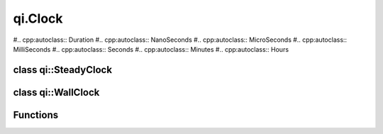 .. _api-clock:
.. cpp:namespace:: qi
.. cpp:auto_template:: True
.. default-role:: cpp:guess

qi.Clock
********


#.. cpp:autoclass:: Duration
#.. cpp:autoclass:: NanoSeconds
#.. cpp:autoclass:: MicroSeconds
#.. cpp:autoclass:: MilliSeconds
#.. cpp:autoclass:: Seconds
#.. cpp:autoclass:: Minutes
#.. cpp:autoclass:: Hours

class qi::SteadyClock
=====================

.. cpp:autoclass:: qi::SteadyClock

class qi::WallClock
===================

.. cpp:autoclass:: qi::WallClock

Functions
=========

.. cpp:autofunction:: qi::steadyClockNow
.. cpp:autofunction:: qi::wallClockNow
.. cpp:autofunction:: qi::sleepFor
.. cpp:autofunction:: qi::sleepUntil
